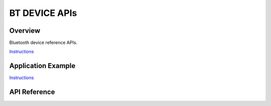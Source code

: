 BT DEVICE APIs
===============

Overview
--------

Bluetooth device reference APIs.

`Instructions`_

Application Example
-------------------

`Instructions`_

.. _Instructions: ../template.html

API Reference
-------------

.. include-build-file:: inc/esp_bt_device.inc
